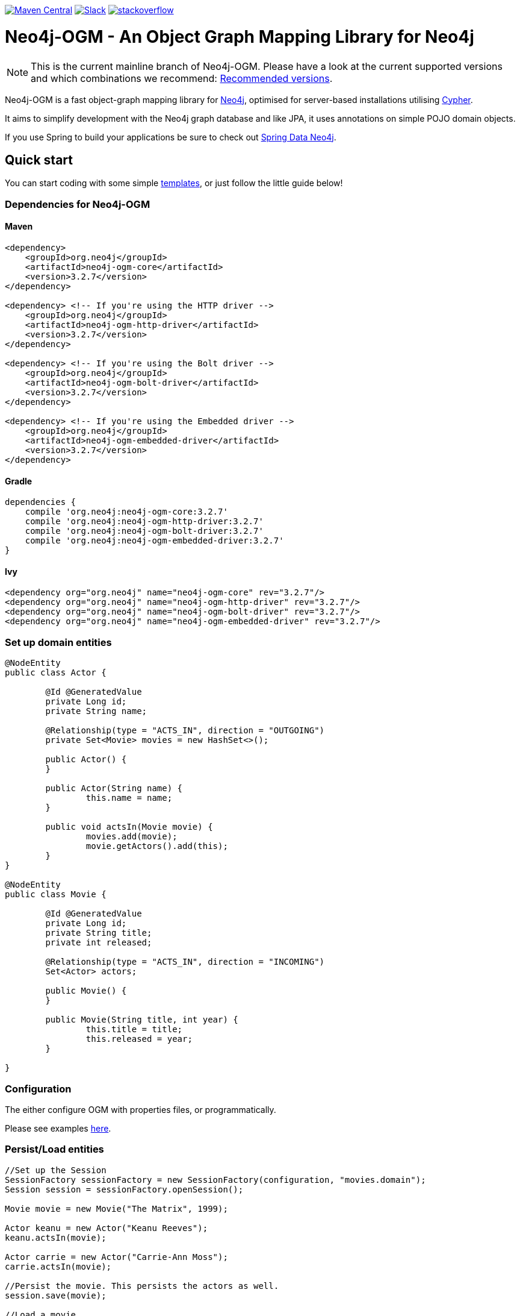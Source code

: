 :version: 3.2.7

image:https://img.shields.io/maven-central/v/org.neo4j/neo4j-ogm.svg[Maven Central,link=http://search.maven.org/#search%7Cga%7C1%7Cg%3A%22org.neo4j%22%20AND%20a%3A%22neo4j-ogm%22]
image:https://rawgit.com/aleen42/badges/master/src/slack.svg[Slack,link=https://neo4j-users.slack.com/messages/neo4j-sdn-ogm/]
image:https://rawgit.com/aleen42/badges/master/src/stackoverflow.svg[stackoverflow,link=https://stackoverflow.com/questions/tagged/neo4j-ogm]

= Neo4j-OGM - An Object Graph Mapping Library for Neo4j

NOTE: This is the current mainline branch of Neo4j-OGM.
Please have a look at the current supported versions and which combinations we recommend: https://github.com/neo4j/neo4j-ogm/wiki/Versions#recommended-versions[Recommended versions]. 

Neo4j-OGM is a fast object-graph mapping library for https://neo4j.com/[Neo4j], optimised for server-based installations utilising https://neo4j.com/developer/cypher-query-language/[Cypher].

It aims to simplify development with the Neo4j graph database and like JPA, it uses annotations on simple POJO domain objects.

If you use Spring to build your applications be sure to check out https://github.com/spring-projects/spring-data-neo4j[Spring Data Neo4j].

== Quick start

You can start coding with some simple https://github.com/neo4j-examples/neo4j-sdn-ogm-issue-report-template[templates], or just follow the little guide below!

=== Dependencies for Neo4j-OGM

==== Maven

[source,xml,subs="verbatim,attributes"]
----
<dependency>
    <groupId>org.neo4j</groupId>
    <artifactId>neo4j-ogm-core</artifactId>
    <version>{version}</version>
</dependency>

<dependency> <!-- If you're using the HTTP driver -->
    <groupId>org.neo4j</groupId>
    <artifactId>neo4j-ogm-http-driver</artifactId>
    <version>{version}</version>
</dependency>

<dependency> <!-- If you're using the Bolt driver -->
    <groupId>org.neo4j</groupId>
    <artifactId>neo4j-ogm-bolt-driver</artifactId>
    <version>{version}</version>
</dependency>

<dependency> <!-- If you're using the Embedded driver -->
    <groupId>org.neo4j</groupId>
    <artifactId>neo4j-ogm-embedded-driver</artifactId>
    <version>{version}</version>
</dependency>
----

==== Gradle

[source,xml,subs="verbatim,attributes"]
----
dependencies {
    compile 'org.neo4j:neo4j-ogm-core:{version}'
    compile 'org.neo4j:neo4j-ogm-http-driver:{version}'
    compile 'org.neo4j:neo4j-ogm-bolt-driver:{version}'
    compile 'org.neo4j:neo4j-ogm-embedded-driver:{version}'
}
----

==== Ivy

[source,xml,subs="verbatim,attributes"]
----
<dependency org="org.neo4j" name="neo4j-ogm-core" rev="{version}"/>
<dependency org="org.neo4j" name="neo4j-ogm-http-driver" rev="{version}"/>
<dependency org="org.neo4j" name="neo4j-ogm-bolt-driver" rev="{version}"/>
<dependency org="org.neo4j" name="neo4j-ogm-embedded-driver" rev="{version}"/>
----

=== Set up domain entities

[source,java]
----

@NodeEntity
public class Actor {

	@Id @GeneratedValue
	private Long id;
	private String name;

	@Relationship(type = "ACTS_IN", direction = "OUTGOING")
	private Set<Movie> movies = new HashSet<>();

	public Actor() {
	}

	public Actor(String name) {
		this.name = name;
	}

	public void actsIn(Movie movie) {
		movies.add(movie);
		movie.getActors().add(this);
	}
}

@NodeEntity
public class Movie {

	@Id @GeneratedValue
	private Long id;
	private String title;
	private int released;

	@Relationship(type = "ACTS_IN", direction = "INCOMING")
	Set<Actor> actors;

	public Movie() {
	}

	public Movie(String title, int year) {
		this.title = title;
		this.released = year;
	}

}

----

=== Configuration

The either configure OGM with properties files, or programmatically.

Please see examples http://neo4j.com/docs/ogm-manual/current/reference/#reference:configuration[here].

=== Persist/Load entities

[source,java]
----

//Set up the Session
SessionFactory sessionFactory = new SessionFactory(configuration, "movies.domain");
Session session = sessionFactory.openSession();

Movie movie = new Movie("The Matrix", 1999);

Actor keanu = new Actor("Keanu Reeves");
keanu.actsIn(movie);

Actor carrie = new Actor("Carrie-Ann Moss");
carrie.actsIn(movie);

//Persist the movie. This persists the actors as well.
session.save(movie);

//Load a movie
Movie matrix = session.load(Movie.class, movie.getId());
for(Actor actor : matrix.getActors()) {
    System.out.println("Actor: " + actor.getName());
}
----

== Getting Help

The http://neo4j.com/docs/ogm-manual/current/[reference guide] is the best place to get started.

Feel free to chat with us on the https://neo4j-users.slack.com[Neo4j-OGM Slack channel], and have a look to some examples like https://github.com/neo4j-examples/neo4j-ogm-university[Neo4j-OGM University].

You can also post questions in our https://community.neo4j.com/c/drivers-stacks/spring-data-neo4j-ogm[community forums] or on http://stackoverflow.com/questions/tagged/neo4j-ogm[StackOverflow].

== Building locally

To use the latest development version, just clone this repository and run `mvn clean install`.

The tests default to Bolt.
If you want to change this, you have to define the property `ogm.properties` when calling Maven.
e.g. `./mvnw clean verify -Dogm.properties=ogm-http.properties` to use the HTTP transport.
Possible values are `ogm-bolt.properties`, `ogm-http.properties` and `ogm-embedded.properties`.

For tests we are using https://www.testcontainers.org/[TestContainers].
The default image right now is `neo4j:3.5.12`.
If you want to use other images or the enterprise edition, you have to opt-in.

Here is a list of the possible environment variables you can provide.

[options="header"]
|===
|Variable |Description |Default value
|`NEO4J_OGM_NEO4J_ACCEPT_AND_USE_COMMERCIAL_EDITION`
|Use enterprise edition and accept the Neo4j licence agreement.
|`no`
|`NEO4J_OGM_NEO4J_IMAGE_NAME`
|Image to be used by TestContainers.
|`neo4j:3.5.12`
|===

If you are using embedded-based tests, the TestContainers values are ignored.
To switch between various Neo4j versions for embedded, you have to select the right profile.
`neo4j-3.2` - `neo4j-3.5` and `neo4j-enterprise` or `neo4j-3.5-enterprise` if you want to test against the enterprise versions.

== YourKit profiler

We would like to thank YourKit for providing us a license for their product, which helps us to make OGM better.

image:https://www.yourkit.com/images/yklogo.png[yourkit,link=https://www.yourkit.com/java/profiler/]

YourKit supports open source projects with its full-featured Java Profiler.
YourKit, LLC is the creator of https://www.yourkit.com/java/profiler/[YourKit Java Profiler]
and https://www.yourkit.com/.net/profiler/[YourKit .NET Profiler],
innovative and intelligent tools for profiling Java and .NET applications.

== License

Neo4j-OGM and it's modules are licensed under the Apache License v 2.0.

The only exception is the neo4j-embedded-driver which is GPL v3 due to the direct use of the Neo4j Java API.

